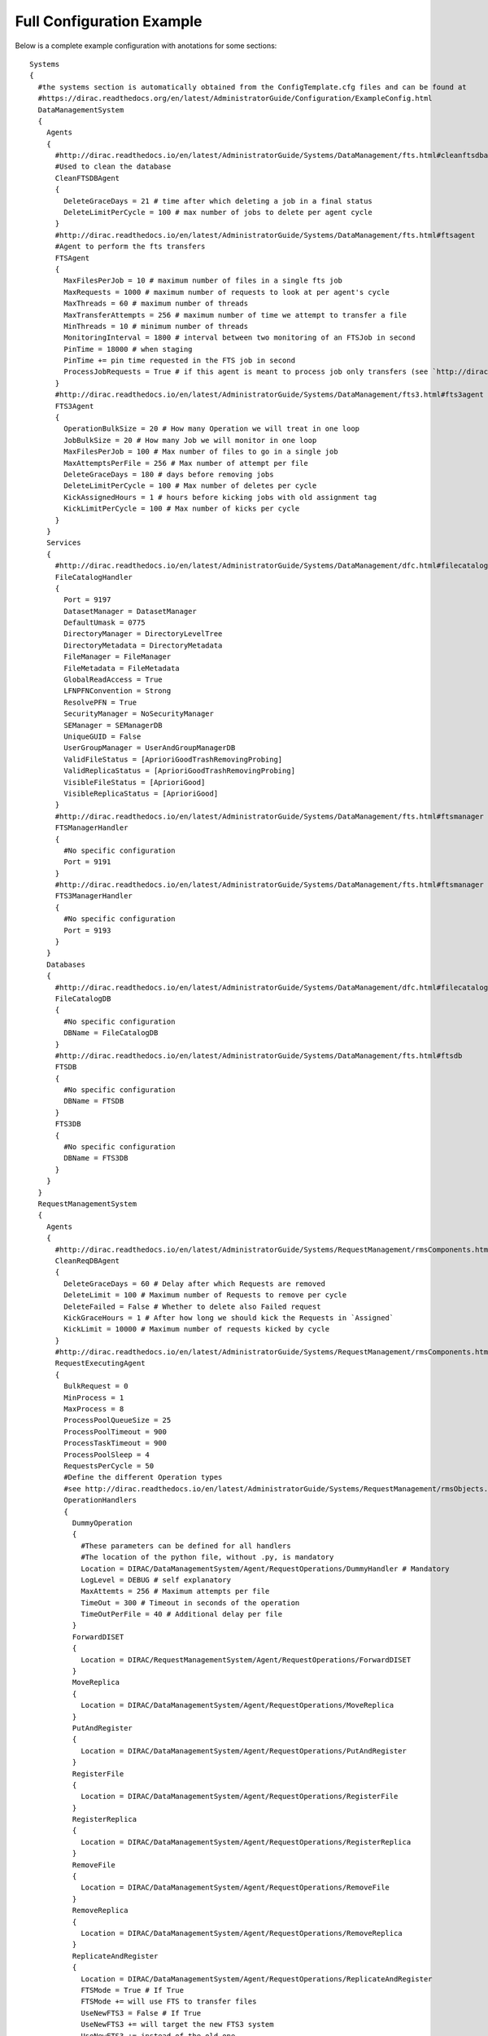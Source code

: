
==========================
Full Configuration Example
==========================

.. This file is created by docs/Tools/UpdateDiracCFG.py

Below is a complete example configuration with anotations for some sections::

  Systems
  {
    #the systems section is automatically obtained from the ConfigTemplate.cfg files and can be found at
    #https://dirac.readthedocs.org/en/latest/AdministratorGuide/Configuration/ExampleConfig.html
    DataManagementSystem
    {
      Agents
      {
        #http://dirac.readthedocs.io/en/latest/AdministratorGuide/Systems/DataManagement/fts.html#cleanftsdbagent
        #Used to clean the database
        CleanFTSDBAgent
        {
          DeleteGraceDays = 21 # time after which deleting a job in a final status
          DeleteLimitPerCycle = 100 # max number of jobs to delete per agent cycle
        }
        #http://dirac.readthedocs.io/en/latest/AdministratorGuide/Systems/DataManagement/fts.html#ftsagent
        #Agent to perform the fts transfers
        FTSAgent
        {
          MaxFilesPerJob = 10 # maximum number of files in a single fts job
          MaxRequests = 1000 # maximum number of requests to look at per agent's cycle
          MaxThreads = 60 # maximum number of threads
          MaxTransferAttempts = 256 # maximum number of time we attempt to transfer a file
          MinThreads = 10 # minimum number of threads
          MonitoringInterval = 1800 # interval between two monitoring of an FTSJob in second
          PinTime = 18000 # when staging
          PinTime += pin time requested in the FTS job in second
          ProcessJobRequests = True # if this agent is meant to process job only transfers (see `http://dirac.readthedocs.io/en/latest/AdministratorGuide/Systems/DataManagement/fts.html#multiple-ftsagents)
        }
        #http://dirac.readthedocs.io/en/latest/AdministratorGuide/Systems/DataManagement/fts3.html#fts3agent
        FTS3Agent
        {
          OperationBulkSize = 20 # How many Operation we will treat in one loop
          JobBulkSize = 20 # How many Job we will monitor in one loop
          MaxFilesPerJob = 100 # Max number of files to go in a single job
          MaxAttemptsPerFile = 256 # Max number of attempt per file
          DeleteGraceDays = 180 # days before removing jobs
          DeleteLimitPerCycle = 100 # Max number of deletes per cycle
          KickAssignedHours = 1 # hours before kicking jobs with old assignment tag
          KickLimitPerCycle = 100 # Max number of kicks per cycle
        }
      }
      Services
      {
        #http://dirac.readthedocs.io/en/latest/AdministratorGuide/Systems/DataManagement/dfc.html#filecataloghandler
        FileCatalogHandler
        {
          Port = 9197
          DatasetManager = DatasetManager
          DefaultUmask = 0775
          DirectoryManager = DirectoryLevelTree
          DirectoryMetadata = DirectoryMetadata
          FileManager = FileManager
          FileMetadata = FileMetadata
          GlobalReadAccess = True
          LFNPFNConvention = Strong
          ResolvePFN = True
          SecurityManager = NoSecurityManager
          SEManager = SEManagerDB
          UniqueGUID = False
          UserGroupManager = UserAndGroupManagerDB
          ValidFileStatus = [AprioriGoodTrashRemovingProbing]
          ValidReplicaStatus = [AprioriGoodTrashRemovingProbing]
          VisibleFileStatus = [AprioriGood]
          VisibleReplicaStatus = [AprioriGood]
        }
        #http://dirac.readthedocs.io/en/latest/AdministratorGuide/Systems/DataManagement/fts.html#ftsmanager
        FTSManagerHandler
        {
          #No specific configuration
          Port = 9191
        }
        #http://dirac.readthedocs.io/en/latest/AdministratorGuide/Systems/DataManagement/fts.html#ftsmanager
        FTS3ManagerHandler
        {
          #No specific configuration
          Port = 9193
        }
      }
      Databases
      {
        #http://dirac.readthedocs.io/en/latest/AdministratorGuide/Systems/DataManagement/dfc.html#filecatalogdb
        FileCatalogDB
        {
          #No specific configuration
          DBName = FileCatalogDB
        }
        #http://dirac.readthedocs.io/en/latest/AdministratorGuide/Systems/DataManagement/fts.html#ftsdb
        FTSDB
        {
          #No specific configuration
          DBName = FTSDB
        }
        FTS3DB
        {
          #No specific configuration
          DBName = FTS3DB
        }
      }
    }
    RequestManagementSystem
    {
      Agents
      {
        #http://dirac.readthedocs.io/en/latest/AdministratorGuide/Systems/RequestManagement/rmsComponents.html#cleanreqdbagent
        CleanReqDBAgent
        {
          DeleteGraceDays = 60 # Delay after which Requests are removed
          DeleteLimit = 100 # Maximum number of Requests to remove per cycle
          DeleteFailed = False # Whether to delete also Failed request
          KickGraceHours = 1 # After how long we should kick the Requests in `Assigned`
          KickLimit = 10000 # Maximum number of requests kicked by cycle
        }
        #http://dirac.readthedocs.io/en/latest/AdministratorGuide/Systems/RequestManagement/rmsComponents.html#requestexecutingagent
        RequestExecutingAgent
        {
          BulkRequest = 0
          MinProcess = 1
          MaxProcess = 8
          ProcessPoolQueueSize = 25
          ProcessPoolTimeout = 900
          ProcessTaskTimeout = 900
          ProcessPoolSleep = 4
          RequestsPerCycle = 50
          #Define the different Operation types
          #see http://dirac.readthedocs.io/en/latest/AdministratorGuide/Systems/RequestManagement/rmsObjects.html#operation-types
          OperationHandlers
          {
            DummyOperation
            {
              #These parameters can be defined for all handlers
              #The location of the python file, without .py, is mandatory
              Location = DIRAC/DataManagementSystem/Agent/RequestOperations/DummyHandler # Mandatory
              LogLevel = DEBUG # self explanatory
              MaxAttemts = 256 # Maximum attempts per file
              TimeOut = 300 # Timeout in seconds of the operation
              TimeOutPerFile = 40 # Additional delay per file
            }
            ForwardDISET
            {
              Location = DIRAC/RequestManagementSystem/Agent/RequestOperations/ForwardDISET
            }
            MoveReplica
            {
              Location = DIRAC/DataManagementSystem/Agent/RequestOperations/MoveReplica
            }
            PutAndRegister
            {
              Location = DIRAC/DataManagementSystem/Agent/RequestOperations/PutAndRegister
            }
            RegisterFile
            {
              Location = DIRAC/DataManagementSystem/Agent/RequestOperations/RegisterFile
            }
            RegisterReplica
            {
              Location = DIRAC/DataManagementSystem/Agent/RequestOperations/RegisterReplica
            }
            RemoveFile
            {
              Location = DIRAC/DataManagementSystem/Agent/RequestOperations/RemoveFile
            }
            RemoveReplica
            {
              Location = DIRAC/DataManagementSystem/Agent/RequestOperations/RemoveReplica
            }
            ReplicateAndRegister
            {
              Location = DIRAC/DataManagementSystem/Agent/RequestOperations/ReplicateAndRegister
              FTSMode = True # If True
              FTSMode += will use FTS to transfer files
              UseNewFTS3 = False # If True
              UseNewFTS3 += will target the new FTS3 system
              UseNewFTS3 += instead of the old one
              FTSBannedGroups = lhcb_user # list of groups for which not to use FTS
            }
            SetFileStatus
            {
              Location = DIRAC/TransformationSystem/Agent/RequestOperations/SetFileStatus
            }
          }
        }
      }
      Databases
      {
        #http://dirac.readthedocs.io/en/latest/AdministratorGuide/Systems/RequestManagement/rmsComponents.html#requestdb
        RequestDB
        {
          #No specific configuration
          DBName = RequestDB
        }
      }
      Services
      {
        #http://dirac.readthedocs.io/en/latest/AdministratorGuide/Systems/RequestManagement/rmsComponents.html#reqmanager
        ReqManager
        {
          Port = 9140
          constantRequestDelay = 0 # Constant delay when retrying a request
        }
        #http://dirac.readthedocs.io/en/latest/AdministratorGuide/Systems/RequestManagement/rmsComponents.html#reqproxy
        ReqProxy
        {
          Port = 9161
        }
      }
      URLs
      {
        #Yes.... it is ReqProxyURLs, and not ReqProxy...
        #http://dirac.readthedocs.io/en/latest/AdministratorGuide/Systems/RequestManagement/rmsComponents.html#reqproxy
        ReqProxyURLs = dips://server1:9161/RequestManagement/ReqProxy
        ReqProxyURLs += dips://server2:9161/RequestManagement/ReqProxy
      }
    }
    TransformationSystem
    {
      Agents
      {
        #BEGIN TransformationCleaningAgent
        TransformationCleaningAgent
        {
          #MetaData key to use to identify output data
          TransfIDMeta = TransformationID
          #Location of the OutputData, if the OutputDirectories parameter is not set for
          #transformations only 'MetadataCatalog has to be used
          DirectoryLocations = TransformationDB
          DirectoryLocations += MetadataCatalog
          #Enable or disable, default enabled
          EnableFlag = True
          #How many days to wait before archiving transformations
          ArchiveAfter = 7
          #Shifter to use for removal operations, default is empty and
          #using the transformation owner for cleanup
          shifterProxy = 
          #Which transformation types to clean
          #If not filled, transformation types are taken from
          #Operations/Transformations/DataManipulation
          #and Operations/Transformations/DataProcessing
          TransformationTypes = 
          #Time between cycles in seconds
          PollingTime = 3600
        }
      }
    }
    Accounting
    {
      Services
      {
        DataStore
        {
          Port = 9133
          Authorization
          {
            Default = authenticated
            compactDB = ServiceAdministrator
            deleteType = ServiceAdministrator
            registerType = ServiceAdministrator
            setBucketsLength = ServiceAdministrator
            regenerateBuckets = ServiceAdministrator
          }
        }
        ReportGenerator
        {
          Port = 9134
          Authorization
          {
            Default = authenticated
            FileTransfer
            {
              Default = authenticated
            }
          }
        }
      }
      Agents
      {
        NetworkAgent
        {
          MaxCycles = 0
          PollingTime = 60
          MessageQueueURI = 
        }
      }
    }
    Configuration
    {
      Services
      {
        Server
        {
          HandlerPath = DIRAC/ConfigurationSystem/Service/ConfigurationHandler.py
          Port = 9135
          UpdatePilotCStoJSONFile = False
          Authorization
          {
            Default = authenticated
            commitNewData = CSAdministrator
            rollbackToVersion = CSAdministrator
            getVersionContents = ServiceAdministrator
            getVersionContents += CSAdministrator
          }
        }
      }
      Agents
      {
        Bdii2CSAgent
        {
          BannedCEs = 
          BannedSEs = 
          SelectedSites = 
          ProcessCEs = yes
          ProcessSEs = no
          MailTo = 
          MailFrom = 
          VirtualOrganization = 
          DryRun = True
          Host = lcg-bdii.cern.ch:2170
          GLUE2URLs = 
          GLUE2Only = False
        }
        VOMS2CSAgent
        {
          PollingTime = 14400
          mailFrom = noreply@dirac.system
          AutoAddUsers = False
          AutoModifyUsers = False
          AutoDeleteUsers = False
          DetailedReport = True
          MakeHomeDirectory = False
          VO = Any
          DryRun = True
        }
        GOCDB2CSAgent
        {
          Cycles = 0
          PollingTime = 14400
          DryRun = True
        }
      }
    }
    DataManagement
    {
      Services
      {
        DataIntegrity
        {
          Port = 9150
          Authorization
          {
            Default = authenticated
          }
        }
        FTSManager
        {
          Port = 9191
          Authorization
          {
            Default = authenticated
          }
        }
        FTS3Manager
        {
          Port = 9193
          Authorization
          {
            Default = authenticated
          }
        }
        FileCatalogProxy
        {
          Port = 9138
          Authorization
          {
            Default = authenticated
          }
        }
        FileCatalog
        {
          Port = 9197
          UserGroupManager = UserAndGroupManagerDB
          SEManager = SEManagerDB
          SecurityManager = NoSecurityManager
          DirectoryManager = DirectoryLevelTree
          FileManager = FileManager
          UniqueGUID = False
          GlobalReadAccess = True
          LFNPFNConvention = Strong
          ResolvePFN = True
          DefaultUmask = 509
          VisibleStatus = AprioriGood
          Authorization
          {
            Default = authenticated
          }
        }
        StorageElement
        {
          BasePath = storageElement
          Port = 9148
          MaxStorageSize = 5000
          Authorization
          {
            Default = authenticated
            FileTransfer
            {
              Default = authenticated
            }
          }
        }
        StorageElementProxy
        {
          BasePath = storageElement
          Port = 9139
          Authorization
          {
            Default = authenticated
            FileTransfer
            {
              Default = authenticated
            }
          }
        }
        IRODSStorageElement
        {
          Port = 9188
          Authorization
          {
            Default = authenticated
            FileTransfer
            {
              Default = authenticated
            }
          }
        }
      }
      Agents
      {
        FTSAgent
        {
          PollingTime = 120
          UseProxies = True
          ControlDirectory = control/DataManagement/FTSAgent
          MinThreads = 1
          MaxThreads = 10
          FTSPlacementValidityPeriod = 600
          StageFiles = True
          MaxFilesPerJob = 100
          MaxTransferAttempts = 256
          shifterProxy = DataManager
        }
        #BEGIN FTS3Agent
        FTS3Agent
        {
          PollingTime = 120
          MaxThreads = 10
          #How many Operation we will treat in one loop
          OperationBulkSize = 20
          #How many Job we will monitor in one loop
          JobBulkSize = 20
          #Max number of files to go in a single job
          MaxFilesPerJob = 100
          #Max number of attempt per file
          MaxAttemptsPerFile = 256
          #days before removing jobs
          DeleteGraceDays = 180
          #Max number of deletes per cycle
          DeleteLimitPerCycle = 100
          #hours before kicking jobs with old assignment tag
          KickAssignedHours = 1
          #Max number of kicks per cycle
          KickLimitPerCycle = 100
        }
        #END
        CleanFTSDBAgent
        {
          PollingTime = 300
          ControlDirectory = control/DataManagement/CleanFTSDBAgent
          DeleteGraceDays = 180
          DeleteLimitPerCycle = 100
          KickAssignedHours = 1
          KickLimitPerCycle = 100
        }
      }
    }
    Framework
    {
      Services
      {
        Gateway
        {
          Port = 9159
        }
        SystemAdministrator
        {
          Port = 9162
          Authorization
          {
            Default = ServiceAdministrator
            storeHostInfo = Operator
          }
        }
        ProxyManager
        {
          Port = 9152
          MaxThreads = 100
          getVOMSProxyWithTokenMaxThreads = 2
          Authorization
          {
            Default = authenticated
            getProxy = FullDelegation
            getProxy += LimitedDelegation
            getProxy += PrivateLimitedDelegation
            getVOMSProxy = FullDelegation
            getVOMSProxy += LimitedDelegation
            getVOMSProxy += PrivateLimitedDelegation
            getProxyWithToken = FullDelegation
            getProxyWithToken += LimitedDelegation
            getProxyWithToken += PrivateLimitedDelegation
            getVOMSProxyWithToken = FullDelegation
            getVOMSProxyWithToken += LimitedDelegation
            getVOMSProxyWithToken += PrivateLimitedDelegation
            getLogContents = ProxyManagement
            setPersistency = ProxyManagement
          }
        }
        SecurityLogging
        {
          Port = 9153
          Authorization
          {
            Default = authenticated
          }
        }
        UserProfileManager
        {
          Port = 9155
          Authorization
          {
            Default = authenticated
          }
        }
        Plotting
        {
          Port = 9157
          PlotsLocation = data/plots
          Authorization
          {
            Default = authenticated
            FileTransfer
            {
              Default = authenticated
            }
          }
        }
        BundleDelivery
        {
          Port = 9158
          Authorization
          {
            Default = authenticated
            FileTransfer
            {
              Default = authenticated
            }
          }
        }
        SystemLogging
        {
          Port = 9141
          Authorization
          {
            Default = authenticated
          }
        }
        SystemLoggingReport
        {
          Port = 9144
          Authorization
          {
            Default = authenticated
          }
        }
        Monitoring
        {
          Port = 9142
          Authorization
          {
            Default = authenticated
            FileTransfer
            {
              Default = authenticated
            }
            queryField = ServiceAdministrator
            tryView = ServiceAdministrator
            saveView = ServiceAdministrator
            deleteView = ServiceAdministrator
            deleteActivity = ServiceAdministrator
            deleteActivities = ServiceAdministrator
            deleteViews = ServiceAdministrator
          }
        }
        Notification
        {
          Port = 9154
          SMSSwitch = sms.switch.ch
          Authorization
          {
            Default = AlarmsManagement
            sendMail = authenticated
            sendSMS = authenticated
            removeNotificationsForUser = authenticated
            markNotificationsAsRead = authenticated
            getNotifications = authenticated
            ping = authenticated
          }
        }
        ComponentMonitoring
        {
          Port = 9190
          Authorization
          {
            Default = ServiceAdministrator
            componentExists = authenticated
            getComponents = authenticated
            hostExists = authenticated
            getHosts = authenticated
            installationExists = authenticated
            getInstallations = authenticated
            updateLog = Operator
          }
        }
        RabbitMQSync
        {
          Port = 9192
          Authorization
          {
            Default = Operator
          }
        }
      }
      Agents
      {
        MyProxyRenewalAgent
        {
          PollingTime = 1800
          MinValidity = 10000
          #The period for which the proxy will be extended. The value is in hours
          ValidityPeriod = 15
        }
        CAUpdateAgent
        {
          PollingTime = 21600
        }
        ErrorMessageMonitor
        {
          Reviewer = 
        }
        SystemLoggingDBCleaner
        {
          RemoveDate = 30
        }
        TopErrorMessagesReporter
        {
          MailList = 
          Reviewer = 
          Threshold = 10
          QueryPeriod = 7
          NumberOfErrors = 10
        }
      }
    }
    Monitoring
    {
      Services
      {
        Monitoring
        {
          Port = 9137
          Authorization
          {
            Default = authenticated
            FileTransfer
            {
              Default = authenticated
            }
          }
        }
      }
    }
    Production
    {
      Services
      {
        ProductionManager
        {
          Port = 9180
          HandlerPath = DIRAC/ProductionSystem/Service/ProductionManagerHandler.py
          Authorization
          {
            Default = authenticated
          }
        }
      }
    }
    RequestManagement
    {
      Services
      {
        ReqManager
        {
          Port = 9140
          Authorization
          {
            Default = authenticated
          }
        }
        ReqProxy
        {
          Port = 9161
          Authorization
          {
            Default = authenticated
          }
        }
      }
      Agents
      {
        RequestExecutingAgent
        {
          PollingTime = 60
          RequestsPerCycle = 50
          MinProcess = 1
          MaxProcess = 8
          ProcessPoolQueueSize = 25
          ProcessPoolTimeout = 900
          ProcessTaskTimeout = 900
          ProcessPoolSleep = 4
          #TimeOut = 300
          #TimeOutPerFile = 300
          MaxAttempts = 256
          BulkRequest = 0
          OperationHandlers
          {
            ForwardDISET
            {
              Location = DIRAC/RequestManagementSystem/Agent/RequestOperations/ForwardDISET
              LogLevel = INFO
              MaxAttempts = 256
              TimeOut = 120
            }
            ReplicateAndRegister
            {
              Location = DIRAC/DataManagementSystem/Agent/RequestOperations/ReplicateAndRegister
              FTSMode = False
              UseNewFTS3 = False
              FTSBannedGroups = dirac_user
              FTSBannedGroups += lhcb_user
              LogLevel = INFO
              MaxAttempts = 256
              TimeOutPerFile = 600
            }
            PutAndRegister
            {
              Location = DIRAC/DataManagementSystem/Agent/RequestOperations/PutAndRegister
              LogLevel = INFO
              MaxAttempts = 256
              TimeOutPerFile = 600
            }
            RegisterReplica
            {
              Location = DIRAC/DataManagementSystem/Agent/RequestOperations/RegisterReplica
              LogLevel = INFO
              MaxAttempts = 256
              TimeOutPerFile = 120
            }
            RemoveReplica
            {
              Location = DIRAC/DataManagementSystem/Agent/RequestOperations/RemoveReplica
              LogLevel = INFO
              MaxAttempts = 256
              TimeOutPerFile = 120
            }
            RemoveFile
            {
              Location = DIRAC/DataManagementSystem/Agent/RequestOperations/RemoveFile
              LogLevel = INFO
              MaxAttempts = 256
              TimeOutPerFile = 120
            }
            RegisterFile
            {
              Location = DIRAC/DataManagementSystem/Agent/RequestOperations/RegisterFile
              LogLevel = INFO
              MaxAttempts = 256
              TimeOutPerFile = 120
            }
            SetFileStatus
            {
              Location = DIRAC/TransformationSystem/Agent/RequestOperations/SetFileStatus
              LogLevel = INFO
              MaxAttempts = 256
              TimeOutPerFile = 120
            }
          }
        }
        CleanReqDBAgent
        {
          PollingTime = 60
          ControlDirectory = control/RequestManagement/CleanReqDBAgent
          DeleteGraceDays = 30
          DeleteLimit = 100
          DeleteFailed = False
          KickGraceHours = 2
          KickLimit = 100
        }
      }
    }
    ResourceStatus
    {
      Services
      {
        ResourceStatus
        {
          Port = 9160
          Authorization
          {
            Default = SiteManager
            select = all
          }
        }
        ResourceManagement
        {
          Port = 9172
          Authorization
          {
            Default = SiteManager
            select = all
          }
        }
        Publisher
        {
          Port = 9165
          Authorization
          {
            Default = Authenticated
          }
        }
      }
      Agents
      {
        #BEGIN SummarizeLogsAgent
        SummarizeLogsAgent
        {
          #Time between cycles in seconds
          PollingTime = 600
        }
        #END
        #BEGIN ElementInspectorAgent
        ElementInspectorAgent
        {
          #Time between cycles in seconds
          PollingTime = 300
          #Maximum number of threads used by the agent
          maxNumberOfThreads = 15
          #Type of element that this agent will run on (Resource or Site)
          elementType = Resource
        }
        #END
        #BEGIN SiteInspectorAgent
        SiteInspectorAgent
        {
          #Time between cycles in seconds
          PollingTime = 300
          #Maximum number of threads used by the agent
          maxNumberOfThreads = 15
        }
        #END
        #BEGIN CacheFeederAgent
        CacheFeederAgent
        {
          #Time between cycles in seconds
          PollingTime = 900
          #Shifter to use by the commands invoked
          shifterProxy = DataManager
        }
        #END
        #BEGIN TokenAgent
        TokenAgent
        {
          #Time between cycles in seconds
          PollingTime = 3600
          #hours to notify the owner of the token in advance to the token expiration
          notifyHours = 12
          #admin e-mail to where to notify about expiring tokens (on top of existing notifications to tokwn owners)
          adminMail = 
        }
        #END
        #BEGIN EmailAgent
        EmailAgent
        {
          #Time between cycles in seconds
          PollingTime = 1800
        }
      }
    }
    StorageManagement
    {
      Services
      {
        StorageManager
        {
          Port = 9149
          Authorization
          {
            Default = authenticated
          }
        }
      }
      Agents
      {
        StageMonitorAgent
        {
          PollingTime = 120
        }
        StageRequestAgent
        {
          PollingTime = 120
        }
        RequestPreparationAgent
        {
          PollingTime = 120
        }
        RequestFinalizationAgent
        {
          PollingTime = 120
        }
      }
    }
    Transformation
    {
      Services
      {
        TransformationManager
        {
          Port = 9131
          HandlerPath = DIRAC/TransformationSystem/Service/TransformationManagerHandler.py
          Authorization
          {
            Default = authenticated
          }
        }
      }
      Agents
      {
        InputDataAgent
        {
          PollingTime = 120
          FullUpdatePeriod = 86400
          RefreshOnly = False
        }
        MCExtensionAgent
        {
          PollingTime = 120
        }
        RequestTaskAgent
        {
          PollingTime = 120
        }
        TransformationAgent
        {
          PollingTime = 120
        }
        #BEGIN TransformationCleaningAgent
        TransformationCleaningAgent
        {
          #MetaData key to use to identify output data
          TransfIDMeta = TransformationID
          #Location of the OutputData, if the OutputDirectories parameter is not set for
          #transformations only 'MetadataCatalog has to be used
          DirectoryLocations = TransformationDB
          DirectoryLocations += MetadataCatalog
          #Enable or disable, default enabled
          EnableFlag = True
          #How many days to wait before archiving transformations
          ArchiveAfter = 7
          #Shifter to use for removal operations, default is empty and
          #using the transformation owner for cleanup
          shifterProxy = 
          #Which transformation types to clean
          #If not filled, transformation types are taken from
          #Operations/Transformations/DataManipulation
          #and Operations/Transformations/DataProcessing
          TransformationTypes = 
          #Time between cycles in seconds
          PollingTime = 3600
        }
        #END
        ValidateOutputDataAgent
        {
          PollingTime = 120
        }
        #BEGIN WorkflowTaskAgent
        WorkflowTaskAgent
        {
          #Transformation types to be taken into account by the agent
          TransType = MCSimulation
          TransType += DataReconstruction
          TransType += DataStripping
          TransType += MCStripping
          TransType += Merge
          #Task statuses considered transient that should be monitored for updates
          TaskUpdateStatus = Submitted
          TaskUpdateStatus += Received
          TaskUpdateStatus += Waiting
          TaskUpdateStatus += Running
          TaskUpdateStatus += Matched
          TaskUpdateStatus += Completed
          TaskUpdateStatus += Failed
          #Status of transformations for which to monitor tasks
          UpdateTasksStatus = Active
          UpdateTasksStatus += Completing
          UpdateTasksStatus += Stopped
          #Number of tasks to be updated in one call
          TaskUpdateChunkSize = 0
          #Give this option a value if the agent should submit Requests
          SubmitTasks = yes
          #Status of transformations for which to submit jobs to WMS
          SubmitStatus = Active
          SubmitStatus += Completing
          #Number of tasks to submit in one execution cycle per transformation
          TasksPerLoop = 50
          #Use a dedicated proxy to submit jobs to the WMS
          shifterProxy = 
          #Use delegated credentials. Use this instead of the shifterProxy option (New in v6r20p5)
          ShifterCredentials = 
          #Give this option a value if the agent should check Reserved tasks
          CheckReserved = 
          #Give this option a value if the agent should monitor tasks
          MonitorTasks = 
          #Give this option a value if the agent should monitor files
          MonitorFiles = 
          #Status of transformations for which to monitor Files
          UpdateFilesStatus = Active
          UpdateFilesStatus += Completing
          UpdateFilesStatus += Stopped
          #Status of transformations for which to check reserved tasks
          CheckReservedStatus = Active
          CheckReservedStatus += Completing
          CheckReservedStatus += Stopped
          #Location of the transformation plugins
          PluginLocation = DIRAC.TransformationSystem.Client.TaskManagerPlugin
          #maximum number of threads to use in this agent
          maxNumberOfThreads = 15
          #Time between cycles in seconds
          PollingTime = 120
          #Fill in this option if you want to activate bulk submission (for speed up)
          BulkSubmission = false
        }
      }
    }
    WorkloadManagement
    {
      Services
      {
        JobManager
        {
          Port = 9132
          MaxParametricJobs = 100
          Authorization
          {
            Default = authenticated
          }
        }
        JobMonitoring
        {
          Port = 9130
          Authorization
          {
            Default = authenticated
          }
        }
        JobStateUpdate
        {
          Port = 9136
          Authorization
          {
            Default = authenticated
          }
          SSLSessionTime = 86400
          MaxThreads = 100
        }
        #Parameters of the WMS Matcher service
        Matcher
        {
          Port = 9170
          MaxThreads = 20
          #Flag for checking the DIRAC version of the pilot is the current production one as defined
          #in /Operations/<vo>/<setup>/Versions/PilotVersion option
          CheckPilotVersion = Yes
          #Flag to check the site job limits
          SiteJobLimits = False
          Authorization
          {
            Default = authenticated
            getActiveTaskQueues = JobAdministrator
          }
        }
        #Parameters of the WMS Administrator service
        WMSAdministrator
        {
          Port = 9145
          Authorization
          {
            Default = Operator
            getJobPilotOutput = authenticated
            setJobForPilot = authenticated
            setPilotBenchmark = authenticated
            setPilotStatus = authenticated
            getSiteMask = authenticated
            getSiteMaskStatus = authenticated
            ping = authenticated
            getPilots = authenticated
            allowSite = SiteManager
            allowSite += Operator
            banSite = SiteManager
            banSite += Operator
            getPilotSummary = authenticated
            getSiteMaskLogging = authenticated
            getPilotSummaryWeb = authenticated
            getPilotMonitorWeb = authenticated
            getSiteSummaryWeb = authenticated
            getSiteSummarySelectors = authenticated
            getPilotLoggingInfo = authenticated
            getPilotMonitorSelectors = authenticated
          }
        }
        #Parameters of the PilotsLogging service
        PilotsLogging
        {
          Port = 9146
          Authorization
          {
            Default = Operator
            getPilotsLogging = authenticated
            addPilotsLogging = Operator
            deletePilotsLogging = Operator
          }
          Enable = No
          PilotsLoggingQueue = serviceURL::QueueType::QueueName
        }
        SandboxStore
        {
          Port = 9196
          LocalSE = ProductionSandboxSE
          MaxThreads = 200
          toClientMaxThreads = 100
          Backend = local
          MaxSandboxSizeMiB = 10
          SandboxPrefix = Sandbox
          BasePath = /opt/dirac/storage/sandboxes
          DelayedExternalDeletion = True
          Authorization
          {
            Default = authenticated
            FileTransfer
            {
              Default = authenticated
            }
          }
        }
        OptimizationMind
        {
          Port = 9175
        }
      }
      Agents
      {
        PilotStatusAgent
        {
          PollingTime = 300
          #Flag enabling sending of the Pilot accounting info to the Accounting Service
          PilotAccountingEnabled = yes
        }
        JobAgent
        {
          FillingModeFlag = true
          StopOnApplicationFailure = true
          StopAfterFailedMatches = 10
          SubmissionDelay = 10
          CEType = InProcess
          JobWrapperTemplate = DIRAC/WorkloadManagementSystem/JobWrapper/JobWrapperTemplate.py
        }
        StalledJobAgent
        {
          StalledTimeHours = 2
          FailedTimeHours = 6
          PollingTime = 120
        }
        #BEGIN JobCleaningAgent
        JobCleaningAgent
        {
          PollingTime = 3600
          #Maximum number of jobs to be processed in one cycle
          MaxJobsAtOnce = 500
          #Delete jobs individually, if True
          JobByJob = False
          #Seconds to wait between jobs if JobByJob is true
          ThrottlingPeriod = 0.0
          RemoveStatusDelay
          {
            #Number of days after which Done jobs are removed
            Done = 7
            #Number of days after which Killed jobs are removed
            Killed = 7
            #Number of days after which Failed jobs are removed
            Failed = 7
            #Number of days after which any jobs, irrespective of status is removed (-1 for disabling this feature)
            Any = -1
          }
          #Which production type jobs _not_ to remove, takes default from Operations/Transformations/DataProcessing
          ProductionTypes = 
        }
        #END
        #BEGIN SiteDirector
        SiteDirector
        {
          #VO treated (leave empty for auto-discovery)
          VO = 
          #VO treated (leave empty for auto-discovery)
          Community = 
          #Group treated (leave empty for auto-discovery)
          Group = 
          #Grid Environment (leave empty for auto-discovery)
          GridEnv = 
          #Pilot 3 option
          Pilot3 = False
          #the DN of the certificate proxy used to submit pilots. If not found here, what is in Operations/Pilot section of the CS will be used
          PilotDN = 
          #the group of the certificate proxy used to submit pilots. If not found here, what is in Operations/Pilot section of the CS will be used
          PilotGroup = 
          #List of sites that will be treated by this SiteDirector
          Site = any
          #List of CE types that will be treated by this SiteDirector
          CETypes = any
          #List of CEs that will be treated by this SiteDirector
          CEs = any
          #The maximum length of a queue (in seconds). Default: 3 days
          MaxQueueLength = 259200
          #The maximum number of jobs in filling mode
          MaxJobsInFillMode = 5
          #Log level of the pilots
          PilotLogLevel = INFO
          #Max number of pilots to submit per cycle
          MaxPilotsToSubmit = 100
          #Check, or not, for the waiting pilots already submitted
          PilotWaitingFlag = True
          #How many cycels to skip if queue is not working
          FailedQueueCycleFactor = 10
          #Every N cycles we update the pilots status
          PilotStatusUpdateCycleFactor = 10
          #To submit pilots to empty sites in any case
          AddPilotsToEmptySites = False
          #Should the SiteDirector consider platforms when deciding to submit pilots?
          CheckPlatform = False
          #Attribute used to define if the status of the pilots will be updated
          UpdatePilotStatus = True
          #Boolean value used to indicate if the pilot output will be or not retrieved
          GetPilotOutput = False
          #Boolean value than indicates if the pilot job will send information for accounting
          SendPilotAccounting = True
        }
        #END
        MultiProcessorSiteDirector
        {
          PollingTime = 120
          CETypes = CREAM
          Site = Any
          MaxJobsInFillMode = 5
          PilotLogLevel = INFO
          GetPilotOutput = False
          UpdatePilotStatus = True
          SendPilotAccounting = True
          FailedQueueCycleFactor = 10
          PilotStatusUpdateCycleFactor = 10
          AddPilotsToEmptySites = False
        }
        StatesAccountingAgent
        {
          PollingTime = 120
        }
        #BEGIN StatesMonitoringAgent
        StatesMonitoringAgent
        {
          PollingTime = 900
          #the name of the message queue used for the failover
          MessageQueue = dirac.wmshistory
        }
      }
      #END
      Executors
      {
        Optimizers
        {
          Load = JobPath
          Load += JobSanity
          Load += InputData
          Load += JobScheduling
        }
        JobPath
        {
        }
        JobSanity
        {
        }
        InputData
        {
        }
        JobScheduling
        {
        }
      }
    }
  }
  #END
  Resources
  {
    #Where all your Catalogs are defined
    FileCatalogs
    {
      #There is one section per catalog
      #See http://dirac.readthedocs.io/en/latest/AdministratorGuide/Resources/Catalog/index.html
      <MyCatalog>
      {
        CatalogType = <myCatalogType> # used for plugin selection
        CatalogURL = <myCatalogURL> # used for DISET URL
      }
    }
    #FTS endpoint definition http://dirac.readthedocs.io/en/latest/AdministratorGuide/Systems/DataManagement/fts.html#fts-servers-definition
    <anyOptions> # Passed to the constructor of the pluginFTSEndpoints
    {
      FTS3
      {
        CERN-FTS3 = https://fts3.cern.ch:8446
      }
    }
    #Abstract definition of storage elements, used to be inherited.
    #see http://dirac.readthedocs.io/en/latest/AdministratorGuide/Resources/Storage/index.html#storageelementbases
    StorageElementBases
    {
      #The base SE definition can contain all the options of a normal SE
      #http://dirac.readthedocs.io/en/latest/AdministratorGuide/Resources/Storage/index.html#storageelements
      CERN-EOS
      {
        BackendType = eos # backend type of storage element
        SEType = T0D1 # Tape or Disk SE
        UseCatalogURL = True # used the stored url or generate it (default False)
        ReadAccess = True # Allowed for Read if no RSS enabled
        WriteAccess = True # Allowed for Write if no RSS enabled
        CheckAccess = True # Allowed for Check if no RSS enabled
        RemoveAccess = True # Allowed for Remove if no RSS enabled
        #Protocol section, see   http://dirac.readthedocs.io/en/latest/AdministratorGuide/Resources/Storage/index.html#available-protocol-plugins
        GFAL2_SRM2
        {
          Host = srm-eoslhcb.cern.ch
          Port = 8443
          PluginName = GFAL2_SRM2 # If different from the section name
          Protocol = srm # primary protocol
          Path = /eos/lhcb/grid/prod # base path
          Access = remote
          SpaceToken = LHCb-EOS
          WSUrl = /srm/v2/server?SFN=
        }
      }
    }
    #http://dirac.readthedocs.io/en/latest/AdministratorGuide/Resources/Storage/index.html#storageelements
    StorageElements
    {
      #Just inherit everything from CERN-EOS, without change
      CERN-DST-EOS
      {
        BaseSE = CERN-EOS
      }
      CERN-USER # inherit from CERN-EOS
      {
        BaseSE = CERN-EOS
        #Modify the options for Gfal2
        GFAL2_SRM2
        {
          Path = /eos/lhcb/grid/user
          SpaceToken = LHCb_USER
        }
        #Add an extra protocol
        GFAL2_XROOT
        {
          Host = eoslhcb.cern.ch
          Port = 8443
          Protocol = root
          Path = /eos/lhcb/grid/user
          Access = remote
          SpaceToken = LHCb-EOS
          WSUrl = /srm/v2/server?SFN=
        }
      }
      CERN-ALIAS
      {
        Alias = CERN-USER # Use CERN-USER when instanciating CERN-ALIAS
      }
    }
    #See http://dirac.readthedocs.io/en/latest/AdministratorGuide/Resources/Storage/index.html#storageelementgroups
    StorageElementGroups
    {
      CERN-Storages = CERN-DST-EOS
      CERN-Storages += CERN-USER
    }
  }
  Operations
  {
    #This is the default section of operations.
    #Any value here can be overwriten in the setup specific section
    Defaults
    {
      DataManagement
      {
        #see http://dirac.readthedocs.io/en/latest/AdministratorGuide/Resources/Catalog/index.html#multi-protocol
        #for the next 4 options
        AccessProtocols = srm
        AccessProtocols += dips
        RegistrationProtocols = srm
        RegistrationProtocols += dips
        ThirdPartyProtocols = srm
        WriteProtocols = srm
        WriteProtocols += dips
        #FTS related options. See http://dirac.readthedocs.io/en/latest/AdministratorGuide/Systems/DataManagement/fts.html
        FTSVersion = FTS3 # should only be that...
        FTSPlacement
        {
          FTS3
          {
            ServerPolicy = Random # http://dirac.readthedocs.io/en/latest/AdministratorGuide/Systems/DataManagement/fts.html#ftsserver-policy
          }
        }
      }
      Services
      {
        #See http://dirac.readthedocs.io/en/latest/AdministratorGuide/Resources/Catalog/index.html
        Catalogs
        {
          CatalogList = Catalog1
          CatalogList += Catalog2
          CatalogList += etc # List of catalogs defined in Resources to use
          #Each catalog defined in Resources should also contain some runtime options here
          <MyCatalog>
          {
            Status = Active # enable the catalog or not (default Active)
            AccessType = Read-Write # No default
            AccessType += must be set
            Master = True # See http://dirac.readthedocs.io/en/latest/AdministratorGuide/Resources/Catalog/index.html#master-catalog
            #Dynamic conditions to enable or not the catalog
            #See http://dirac.readthedocs.io/en/latest/AdministratorGuide/Resources/Catalog/index.html#conditional-filecatalogs
            Conditions
            {
              WRITE = <myWriteCondition>
              READ = <myReadCondition>
              ALL = <valid for all conditions>
              <myMethod> = <myCondition valid only for myMethod>
            }
          }
        }
      }
    }
    #Options in this section will only be used when running with the
    #<MySetup> setup
    <MySetup>
    {
    }
  }
